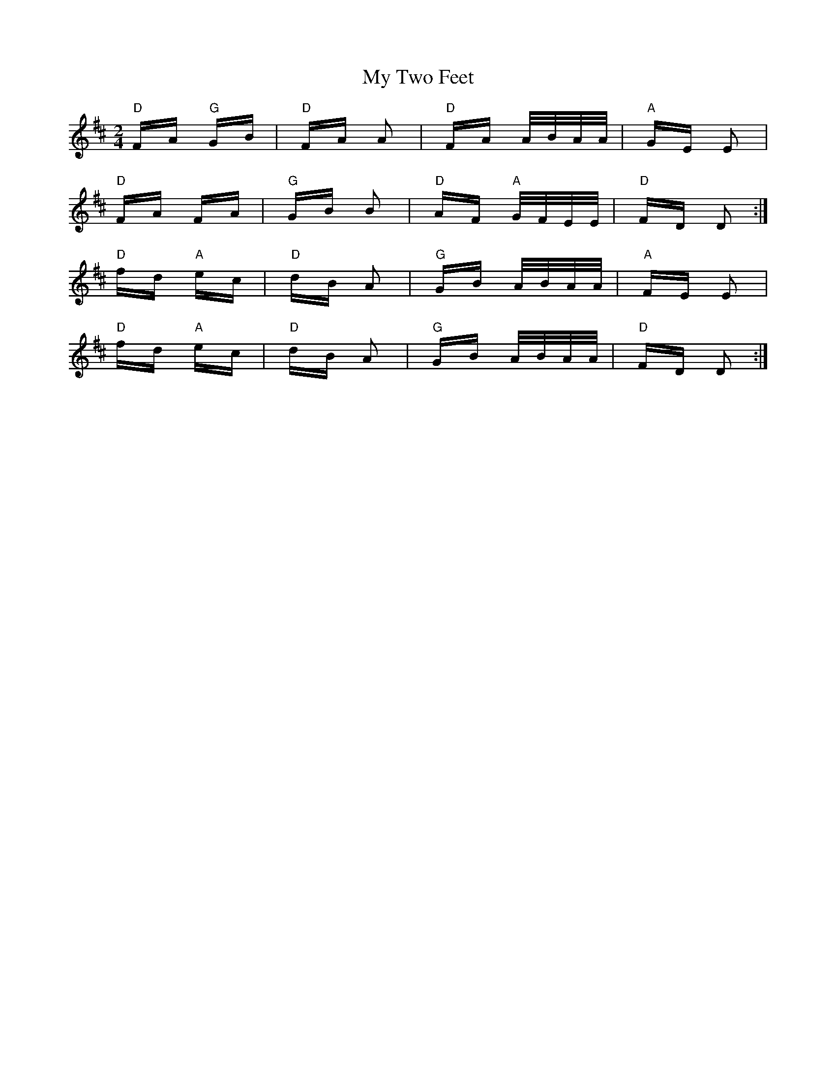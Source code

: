 X: 28840
T: My Two Feet
R: polka
M: 2/4
K: Dmajor
"D"FA "G"GB|"D"FA A2|"D"FA A/B/A/A/|"A"GE E2|
"D"FA FA|"G"GB B2|"D"AF "A"G/F/E/E/|"D"FD D2:|
"D"fd "A"ec|"D"dB A2|"G"GB A/B/A/A/|"A"FE E2|
"D"fd "A"ec|"D"dB A2|"G"GB A/B/A/A/|"D"FD D2:|

